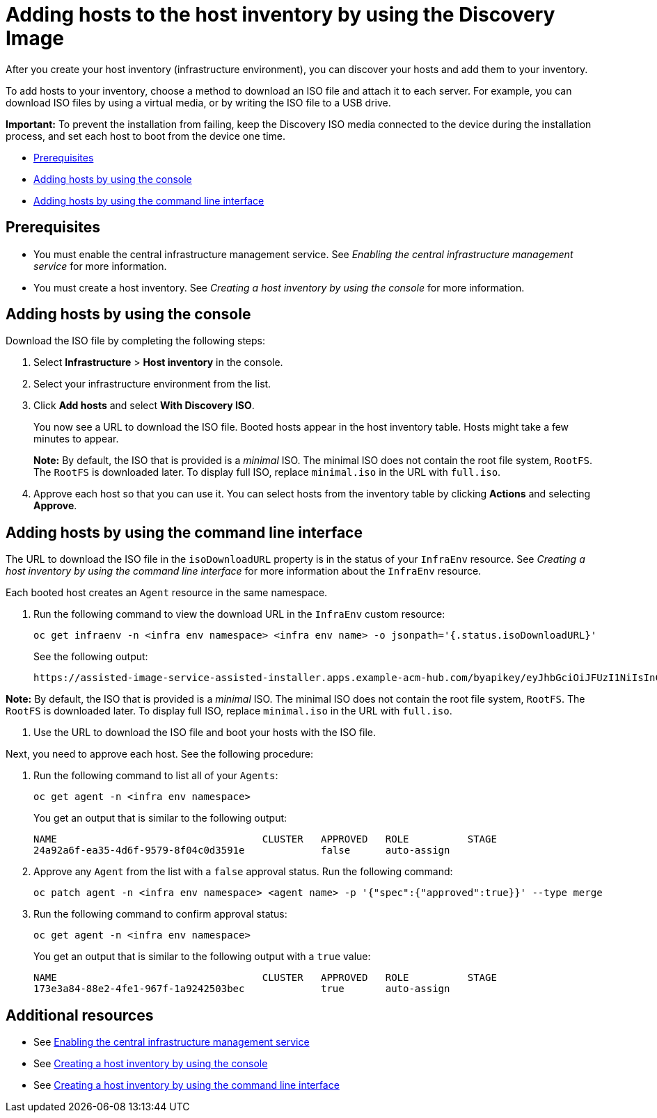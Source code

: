 [#add-host-host-inventory]
= Adding hosts to the host inventory by using the Discovery Image

After you create your host inventory (infrastructure environment), you can discover your hosts and add them to your inventory. 

To add hosts to your inventory, choose a method to download an ISO file and attach it to each server. For example, you can download ISO files by using a virtual media, or by writing the ISO file to a USB drive.

*Important:* To prevent the installation from failing, keep the Discovery ISO media connected to the device during the installation process, and set each host to boot from the device one time.

* <<add-host-prereqs,Prerequisites>>
* <<add-host-steps-console,Adding hosts by using the console>>
* <<add-host-steps-cli,Adding hosts by using the command line interface>>

[#add-host-prereqs]
== Prerequisites

- You must enable the central infrastructure management service. See _Enabling the central infrastructure management service_ for more information.
- You must create a host inventory. See _Creating a host inventory by using the console_ for more information.

[#add-host-steps-console]
== Adding hosts by using the console

Download the ISO file by completing the following steps:

. Select *Infrastructure* > *Host inventory* in the console.

. Select your infrastructure environment from the list.

. Click *Add hosts* and select *With Discovery ISO*.

+
You now see a URL to download the ISO file. Booted hosts appear in the host inventory table. Hosts might take a few minutes to appear. 

+
*Note:* By default, the ISO that is provided is a _minimal_ ISO. The minimal ISO does not contain the root file system, `RootFS`. The `RootFS` is downloaded later. To display full ISO, replace `minimal.iso` in the URL with `full.iso`.

. Approve each host so that you can use it. You can select hosts from the inventory table by clicking *Actions* and selecting *Approve*.

[#add-host-steps-cli]
== Adding hosts by using the command line interface

The URL to download the ISO file in the `isoDownloadURL` property is in the status of your `InfraEnv` resource. See _Creating a host inventory by using the command line interface_ for more information about the `InfraEnv` resource.

Each booted host creates an `Agent` resource in the same namespace. 

. Run the following command to view the download URL in the `InfraEnv` custom resource:

+
[source,bash]
----
oc get infraenv -n <infra env namespace> <infra env name> -o jsonpath='{.status.isoDownloadURL}'
----

+
See the following output:

+
[source,bash]
----
https://assisted-image-service-assisted-installer.apps.example-acm-hub.com/byapikey/eyJhbGciOiJFUzI1NiIsInC93XVCJ9.eyJpbmZyYV9lbnZfaWQcTA0Y38sWVjYi02MTA0LTQ4NDMtODasdkOGIxYTZkZGM5ZTUifQ.3ydTpHaXJmTasd7uDp2NvGUFRKin3Z9Qct3lvDky1N-5zj3KsRePhAM48aUccBqmucGt3g/4.16/x86_64/minimal.iso
----

*Note:* By default, the ISO that is provided is a _minimal_ ISO. The minimal ISO does not contain the root file system, `RootFS`. The `RootFS` is downloaded later. To display full ISO, replace `minimal.iso` in the URL with `full.iso`.

. Use the URL to download the ISO file and boot your hosts with the ISO file.

Next, you need to approve each host. See the following procedure:

. Run the following command to list all of your `Agents`:

+
[source,bash]
----
oc get agent -n <infra env namespace>
----

+
You get an output that is similar to the following output:

+
[source,bash]
----
NAME                                   CLUSTER   APPROVED   ROLE          STAGE
24a92a6f-ea35-4d6f-9579-8f04c0d3591e             false      auto-assign   
----

. Approve any `Agent` from the list with a `false` approval status. Run the following command:

+
[source,bash]
----
oc patch agent -n <infra env namespace> <agent name> -p '{"spec":{"approved":true}}' --type merge
----

. Run the following command to confirm approval status:

+
[source,bash]
----
oc get agent -n <infra env namespace>
----

+
You get an output that is similar to the following output with a `true` value:

+
[source,bash]
----
NAME                                   CLUSTER   APPROVED   ROLE          STAGE
173e3a84-88e2-4fe1-967f-1a9242503bec             true       auto-assign    
----

[#additional-resources-add-host]
== Additional resources

- See xref:../cluster_lifecycle/cim_enable.adoc#enable-cim[Enabling the central infrastructure management service]
- See xref:../cluster_lifecycle/cim_create_console.adoc#create-host-inventory-console[Creating a host inventory by using the console]
- See xref:../cluster_lifecycle/cim_create_cli.adoc#create-host-inventory-cli[Creating a host inventory by using the command line interface]

